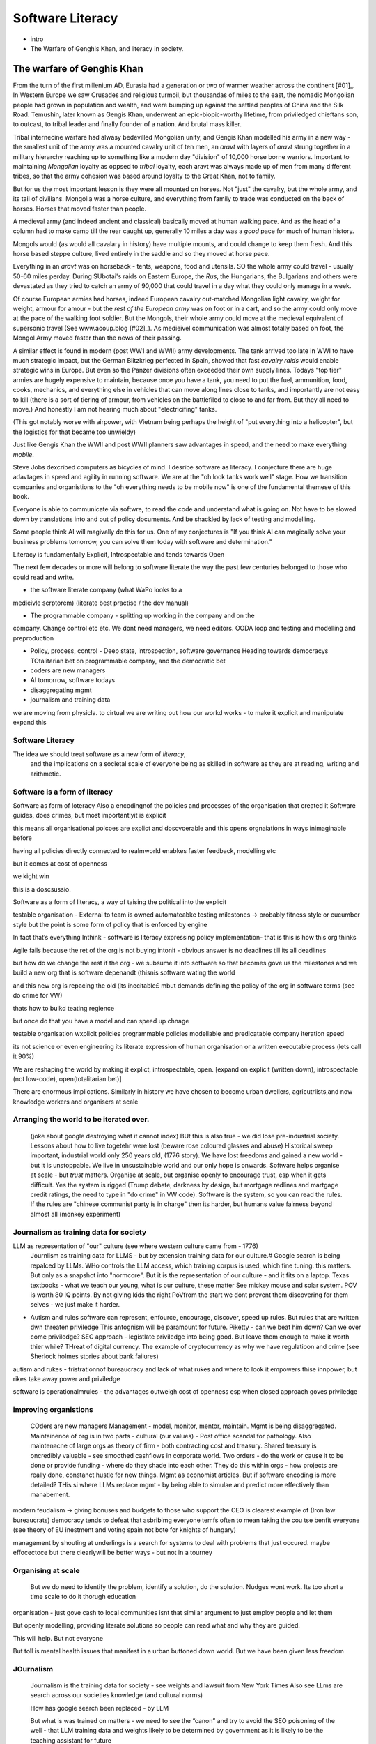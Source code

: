 ===============================
Software Literacy
===============================

* intro
* The Warfare of Genghis Khan, and literacy in society.


The warfare of Genghis Khan
===========================

From the turn of the first millenium AD, Eurasia had a generation or two of 
warmer weather across the continent [#01]_.  In Western Europe we saw Crusades and religious turmoil,
but thousandas of miles to the east, the nomadic Mongolian people had grown in population
and wealth, and were bumping up against the settled peoples of China and the Silk
Road.  Temushin, later known as Gengis Khan, underwent an epic-biopic-worthy lifetime, from priviledged chieftans son, to outcast, to tribal leader and finally founder of a nation. And brutal mass killer.

Tribal internecine warfare had alwasy bedevilled
Mongolian unity, and Gengis Khan modelled his army in a new way - the smallest
unit of the army was a mounted cavalry unit of ten men, an `aravt` with layers
of `aravt` strung together in a military hierarchy reaching up to something like a modern day "division" of 10,000 horse borne warriors.  Important to maintaining *Mongolian* loyalty as oppsed to *tribal* loyalty, 
each aravt was always made up of men from many different tribes, so that
the army cohesion was based around loyalty to the Great Khan, not to family.

But for us the most important lesson is they were all mounted on horses. Not
"just" the cavalry, but the whole army, and its tail of civilians.  Mongolia was
a horse culture, and everything from family to trade was conducted on the back
of horses. Horses that moved faster than people.

A medieval army (and indeed ancient and classical) basically moved at human
walking pace. And as the
head of a column had to make camp till the rear caught up, generally 10 miles a
day was a *good* pace for much of human history.

Mongols would (as would all cavalary in history) have multiple mounts, and could
change to keep them fresh. And this horse based steppe culture, lived entirely
in the saddle and so they moved at horse pace.  

Everything in an `aravt` was on horseback - tents, weapons, food and utensils.
SO the whole army could travel - usually 50-60 miles perday.  During SUbotai's
raids on Eastern Europe, the `Rus`, the Hungarians, the Bulgarians and others
were devastated as they tried to catch an army of 90,000 that could travel in a
day what they could only manage in a week.

Of course European armies had horses, indeed European cavalry out-matched
Mongolian light cavalry, weight for weight, armour for amour - but the *rest of
the European army* was on foot or in a cart, and so the army
could only move at the pace of the walking foot soldier.  But the Mongols, their
whole army could move at the medieval equivalent of supersonic travel (See
www.acoup.blog [#02]_). As medieivel communication was almost totally based on foot, 
the Mongol Army moved faster than the news of their passing.

A similar effect is found in modern (post WW1 and WWII) army developments.
The tank arrived too late in WWI to have much strategic impact, but the German
Blitzkrieg perfected in Spain, showed that fast *cavalry raids* would enable
strategic wins in Europe.  But even so the Panzer divisions often exceeded their own supply lines.
Todays "top tier" armies are hugely expensive to maintain, because once you have
a tank, you need to put the fuel, ammunition, food, cooks, mechanics, and
everything else in vehicles that can move along lines close to tanks, and
importantly are not easy to kill (there is a sort of tiering of armour, from
vehicles on the battlefiled to close to and far from. But they all need to
move.)  And honestly I am not hearing much about "electricifing" tanks.

(This got notably worse with airpower, with Vietnam being perhaps the height of
"put everything into a helicopter", but the logistics for that became too
unwieldy)

Just like Gengis Khan the WWII and post WWII planners saw advantages in speed,
and the need to make everything *mobile*.

Steve Jobs dexcribed computers as bicycles of mind.  I desribe software as
literacy. I conjecture there are huge adavtages in speed and agility in running
software.
We are at the "oh look tanks work well" stage.  How we transition companies and
organistions to the "oh everything needs to be mobile now" is one of the
fundamental themese of this book.

Everyone
is able to communicate via softwre, to read the code and understand what is
going on. Not have to be slowed down by translations into and out of policy
documents. And be shackled by lack of testing and modelling.

Some people think AI will magivally do this for us. One of my conjectures is "If
you think AI can magically solve your business problems tomorrow, you can solve
them today with software and determination."



Literacy is fundamentally Explicit, Introspectable and tends towards Open

The next few decades or more will belong to software literate the way the past
few centuries belonged to those who could read and write.  

* the software literate company (what WaPo looks to a
medieivle scrptorem) (literate best practise / the dev manual)

* The programmable company - splitting up working in the company and on the
company. Change control etc etc.
We dont need managers, we need editors.
OODA loop and testing and modelling and preproduction

* Policy, process, control - Deep state, introspection, software governance
  Heading towards democracys
  TOtalitarian bet on programmable company, and the democratic bet

* coders are new managers

* AI tomorrow, software todays

* disaggregating mgmt

* journalism and training data



we are moving from physicla. to cirtual
we are writing out how our workd works - to make it explicit and manipulate 
expand this 



Software Literacy
-----------------

The idea we should treat software as a new form of *literacy*, 
                                and the implications on a societal scale of everyone being as skilled in 
                                software as they are at reading, writing and arithmetic.

Software is a form of literacy
-------------------------

Software as form of loteracy
Also a encodingnof the policies and
processes of the organisation that created it
Software guides, does crimes, but most importantlyit is explicit

this means all organisational polcoes are explict and doscvoerable and 
this opens orgnaiations in ways inimaginable before

having all policies directly connected to realmworld enabkes 
faster feedback, modelling etc

but it comes at cost of openness

we kight win 

this is a doscsussio. 



Software as a form of literacy, a way of taising 
the political into the explicit

testable organisation - External to team is owned automateabke testing milestones -> probably fitness style or cucumber style but the point is some form of policy that is enforced by engine 

In fact that’s everything Inthink - software is literacy expressing policy implementation- that is this is how this org thinks


Agile fails because the ret of the org is not buying intonit 
- obvious answer is no deadlines till its all deadlines

but how do we change the rest if the org - we subsume it into software
so that becomes gove us the milestones
and we build a new org that is software depenandt (thisnis software wating the world

and this new org is repacing the old (its inecitable£
mbut demands defining the policy of the org in software terms (see do crime for VW)

thats how to buikd teating regience

but once do that you have a model and can speed up chnage

testable organisation
wxplicit policies
programmable policies 
modellable and predicatable company
iteration speed 


its not science or even engineering 
its literate expression of human organisation
or a written executable process (lets call it 90%)



We are reshaping the world by making it explict, introspectable, open.
[expand on explicit (written down), introspectable (not low-code), open(totalitarian bet)]

There are enormous implications.  Similarly in history we have chosen to become
urban dwellers, agricutrlists,and now knowledge workers and organisers at scale

Arranging the world to be iterated over.
----------------------------------------

  (joke about google destroying what it cannot index) BUt this is also true -
  we did lose pre-industrial society.
  Lessons about how to live togetehr were lost (beware rose coloured glasses and abuse)
  Historical sweep important, industrial world only 250 years old, (1776 story).
  We have lost freedoms and gained a new world - but it is unstoppable. We live in unsustainable
  world and our only hope is onwards.  Software helps organise at scale - but *trust* matters.
  Organise at scale, but organise openly to encourage trust, esp when it gets difficult.
  Yes the system is rigged (Trump debate, darkness by design, but mortgage redlines and martgage credit ratings, the need to type in "do crime" in VW code).  Software is the system, so you can read the rules.  If the rules are "chinese communist party is in charge" then its harder, but humans value fairness beyond almost all (monkey experiment)

Journalism as training data for society
--------------------------------------- 

LLM as representation of "our" culture (see where western culture came from - 1776)
  Journlism as training data for LLMS - but by extension training data for our culture.#
  Google search is being repalced by LLMs. WHo controls the LLM access, which training corpus is used, which fine tuning. this matters. But only as a snapshot into "normcore".
  But it is the representation of our culture - and it fits on a laptop.
  Texas textbooks - what we teach our young, what is our culture, these matter 
  See mickey mouse and solar system.  POV is worth 80 IQ points.  By not giving kids the right PoVfrom the start we dont prevent them discovering for them selves - we just make it harder.

* Autism and rules
  software can represent, enfource, encourage, discover, speed up rules.
  But rules that are written dwn threaten priviledge
  This antognism will be paramount for future.  Piketty - can we beat him down?
  Can we over come priviledge? SEC approach - legistlate priviledge into being good. But leave them enough to make it worth thier while? THreat of digital currency. The example of cryptocurrency as why we have regulatioon and crime (see Sherlock holmes stories about bank failures)

autism and rukes
- fristrationnof bureaucracy and lack of what rukes and where to look
it empowers thise innpower, but rikes take away power and priviledge 

software is operationalmrules - the advantages outweigh cost of openness
esp when closed approach goves priviledge

improving organistions
----------------------

  COders are new managers
  Management - model, monitor, mentor, maintain. Mgmt is being disaggregated.
  Maintainence of org is in two parts - cultural (our values) - Post office scandal for pathology.
  Also maintenacne of large orgs as theory of firm - both contracting cost and treasury. Shared treasury is oncredibly valuable - see smoothed cashflows in corporate world.
  Two orders - do the work or cause it to be done or provide funding - where do they shade into each other.  They do this within orgs - how projects are really done, constanct hustle for new things.
  Mgmt as economist articles. But if software encoding is more detailed? THis si where LLMs replace mgmt - by being able to simulae and predict more effectively than manabement.

modern feudalism -> giving bonuses 
and budgets to those who support the CEO is clearest 
example of (Iron law bureaucrats)
democracy tends to defeat that asbribimg everyone temfs often 
to mean taking the cou
tse benfit everyone (see theory of EU inestment 
and voting spain not bote for knights of hungary)





management by shouting at underlings is 
a search for systems to deal with problems
that just occured. maybe effocectoce but there clearlywill
be better ways - but not in a tourney 

Organising at scale
-------------------

  But we do need to identify the problem, identify a solution, do the solution.
  Nudges wont work.  Its too short a time scale to do it thorugh education

organisation - just gove cash to local communities
isnt that similar argument to just employ people and let them 

But openly modelling, providing literate solutions so people can read what and
why they are guided.

This will help.
But not everyone

But toll is mental health issues that manifest in a urban buttoned down world.
But we have been given less freedom

JOurnalism
-----------

  Journalism is the training data for society - see weights and lawsuit from New York Times
  Also see LLms are search across our societies knowledge (and cultural norms)

  How has google search been replaced - by LLM

  But what is was trained on matters - we need to see the “canon” and try to
  avoid the SEO poisoning of the well - that LLM training data and weights
  likely to be determined by government as it is likely to be the teaching
  assistant for future 

  And we want to define that in same way we define the textbooks 



Software is disaggregating management 
--------------------------------------

so what does mgmt do and what is software edisrupting

mgmt - model monotor mentor but mostly ensure continuation of org
when mission conflixts with org survival have pathologies

devmanual - tech lead as director of movie - setting stnadrds and color charts 

management - you do the work or you cause it to be done ... in your taste
workers do the work like canermen or set builders
the director ensures it is done to his or her taste. their colour oallette their speed and clarity
their ability to ensure others understand their taste ensures the outcome will be coherent

anything above this, anything that does not affect taste is finance

the banker might talk loudly about how he made the film possibke and the notes he gave - but thats crap
its just money

what we need is to understand where the lines are deawn 

Most managemers esp at fonance level have "economist pundit" levelnof understanding
not wrong but not testabke either

a software model however is testsble - and a virtual model of the business is onenofnthe most valuabke items we willmoriduce 

the meaning of culture
----------------------
"nurtured bias" 
"what my grandmother taught me"
"what the village thatbraised me taught me"
the uncritical thinking that majority of people will show
- see the seaweed icecream issue


... [#01] We had a medieval warm period 1000-1200 and a little ice age
1400-1800s https://en.wikipedia.org/wiki/Little_Ice_Age

... [#02] Please go read www.acoup.blog.  
